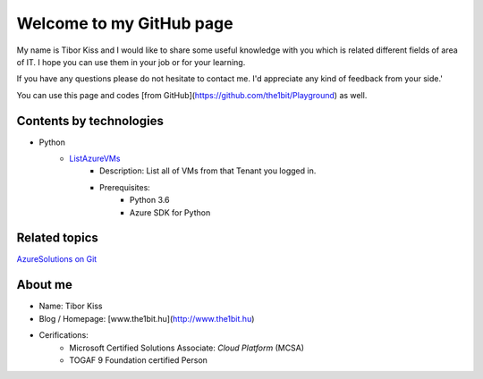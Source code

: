 Welcome to my GitHub page
=====

My name is Tibor Kiss and I would like to share some useful knowledge with you which is related different fields of area of IT. I hope you can use them in your job or for your learning.

If you have any questions please do not hesitate to contact me. I'd appreciate any kind of feedback from your side.'

You can use this page and codes [from GitHub](https://github.com/the1bit/Playground) as well.

Contents by technologies
--------

* Python
	* ListAzureVMs_
		* Description: List all of VMs from that Tenant you logged in.
		* Prerequisites:
			* Python 3.6
			* Azure SDK for Python



Related topics
--------
`AzureSolutions on Git`_

About me
--------
* Name: Tibor Kiss
* Blog / Homepage: [www.the1bit.hu](http://www.the1bit.hu)
* Cerifications:
	* Microsoft Certified Solutions Associate: *Cloud Platform* (MCSA)
	* TOGAF 9 Foundation certified Person

.. _ListAzureVMs: https://github.com/the1bit/Playground/tree/master/Python
.. _AzureSolutions on Git: https://the1bit.github.io/AzureSolutions/